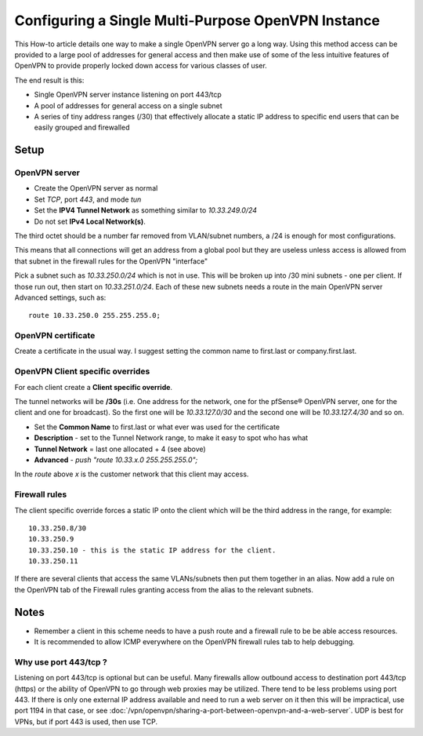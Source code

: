 Configuring a Single Multi-Purpose OpenVPN Instance
===================================================

This How-to article details one way to make a single OpenVPN server go a long
way. Using this method access can be provided to a large pool of
addresses for general access and then make use of some of the less
intuitive features of OpenVPN to provide properly locked down access for
various classes of user.

The end result is this:

-  Single OpenVPN server instance listening on port 443/tcp
-  A pool of addresses for general access on a single subnet
-  A series of tiny address ranges (/30) that effectively allocate a
   static IP address to specific end users that can be easily grouped
   and firewalled

Setup
-----

OpenVPN server
~~~~~~~~~~~~~~

-  Create the OpenVPN server as normal
-  Set *TCP*, port *443*, and mode *tun*
-  Set the **IPV4 Tunnel Network** as something similar to
   *10.33.249.0/24*
-  Do not set **IPv4 Local Network(s)**.

The third octet should be a number far removed from VLAN/subnet numbers,
a /24 is enough for most configurations.

This means that all connections will get an address from a global pool
but they are useless unless access is allowed from that subnet in the
firewall rules for the OpenVPN "interface"

Pick a subnet such as *10.33.250.0/24* which is not in use. This will be
broken up into /30 mini subnets - one per client. If those run out, then
start on *10.33.251.0/24*. Each of these new subnets needs a route in
the main OpenVPN server Advanced settings, such as::

  route 10.33.250.0 255.255.255.0;

OpenVPN certificate
~~~~~~~~~~~~~~~~~~~

Create a certificate in the usual way. I suggest setting the common name
to first.last or company.first.last.

OpenVPN Client specific overrides
~~~~~~~~~~~~~~~~~~~~~~~~~~~~~~~~~

For each client create a **Client specific override**.

The tunnel networks will be **/30s** (i.e. One address for the network,
one for the pfSense® OpenVPN server, one for the client and one for
broadcast). So the first one will be *10.33.127.0/30* and the second one
will be *10.33.127.4/30* and so on.

-  Set the **Common Name** to first.last or what ever was used for the
   certificate
-  **Description** - set to the Tunnel Network range, to make it easy to
   spot who has what
-  **Tunnel Network** = last one allocated + 4 (see above)
-  **Advanced** - *push "route 10.33.x.0 255.255.255.0";*

In the *route* above *x* is the customer network that this client may
access.

Firewall rules
~~~~~~~~~~~~~~

The client specific override forces a static IP onto the client which
will be the third address in the range, for example:

::

    10.33.250.8/30
    10.33.250.9
    10.33.250.10 - this is the static IP address for the client.
    10.33.250.11

If there are several clients that access the same VLANs/subnets then put
them together in an alias. Now add a rule on the OpenVPN tab of the
Firewall rules granting access from the alias to the relevant subnets.

Notes
-----

-  Remember a client in this scheme needs to have a push route and a
   firewall rule to be be able access resources.
-  It is recommended to allow ICMP everywhere on the OpenVPN firewall
   rules tab to help debugging.

Why use port 443/tcp ?
~~~~~~~~~~~~~~~~~~~~~~

Listening on port 443/tcp is optional but can be useful. Many firewalls allow
outbound access to destination port 443/tcp (https) or the ability of OpenVPN to
go through web proxies may be utilized. There tend to be less problems using
port 443. If there is only one external IP address available and need to run a
web server on it then this will be impractical, use port 1194 in that case, or
see :doc:`/vpn/openvpn/sharing-a-port-between-openvpn-and-a-web-server`. UDP is
best for VPNs, but if port 443 is used, then use TCP.
